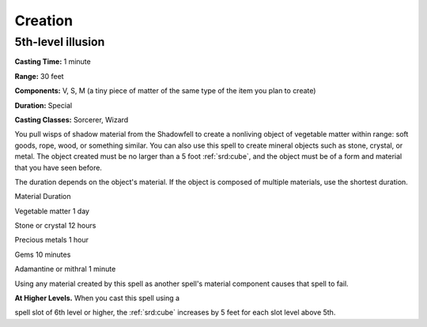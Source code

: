 
.. _srd:creation:

Creation
-------------------------------------------------------------

5th-level illusion
^^^^^^^^^^^^^^^^^^

**Casting Time:** 1 minute

**Range:** 30 feet

**Components:** V, S, M (a tiny piece of matter of the same type of the
item you plan to create)

**Duration:** Special

**Casting Classes:** Sorcerer, Wizard

You pull wisps of shadow material from the Shadowfell to create a
nonliving object of vegetable matter within range: soft goods, rope,
wood, or something similar. You can also use this spell to create
mineral objects such as stone, crystal, or metal. The object created
must be no larger than a 5 foot :ref:`srd:cube`, and the object must be of a form
and material that you have seen before.

The duration depends on the object's material. If the object is composed
of multiple materials, use the shortest duration.

Material Duration

Vegetable matter 1 day

Stone or crystal 12 hours

Precious metals 1 hour

Gems 10 minutes

Adamantine or mithral 1 minute

Using any material created by this spell as another spell's material
component causes that spell to fail.

**At Higher Levels.** When you cast this spell using a

spell slot of 6th level or higher, the :ref:`srd:cube` increases by 5 feet for each
slot level above 5th.

